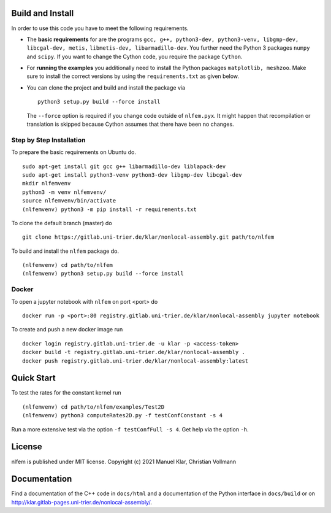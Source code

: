 Build and Install
=================

In order to use this code you have to meet the following requirements.

-  The **basic requirements** for are the programs
   ``gcc, g++, python3-dev, python3-venv, libgmp-dev, libcgal-dev, metis,`` ``libmetis-dev, libarmadillo-dev``.
   You further need the Python 3 packages ``numpy`` and ``scipy``. If
   you want to change the Cython code, you require the package
   ``Cython``.
-  For **running the examples** you additionally need to install the
   Python packages ``matplotlib, meshzoo``. Make sure to install the
   correct versions by using the ``requirements.txt`` as given below.

-   You can clone the project and build and install the package via

    ::

      python3 setup.py build --force install

    The ``--force`` option is required if you change code outside of
    ``nlfem.pyx``. It might happen that recompilation or translation is
    skipped because Cython assumes that there have been no changes.


Step by Step Installation
-------------------------------

To prepare the basic requirements on Ubuntu do.

::

  sudo apt-get install git gcc g++ libarmadillo-dev liblapack-dev
  sudo apt-get install python3-venv python3-dev libgmp-dev libcgal-dev
  mkdir nlfemvenv
  python3 -m venv nlfemvenv/
  source nlfemvenv/bin/activate
  (nlfemvenv) python3 -m pip install -r requirements.txt

To clone the default branch (master) do

::

  git clone https://gitlab.uni-trier.de/klar/nonlocal-assembly.git path/to/nlfem

To build and install the ``nlfem`` package do.

::

  (nlfemvenv) cd path/to/nlfem
  (nlfemvenv) python3 setup.py build --force install

Docker
-------

To open a jupyter notebook with ``nlfem`` on port <port> do

::

  docker run -p <port>:80 registry.gitlab.uni-trier.de/klar/nonlocal-assembly jupyter notebook

To create and push a new docker image run

::

  docker login registry.gitlab.uni-trier.de -u klar -p <access-token>
  docker build -t registry.gitlab.uni-trier.de/klar/nonlocal-assembly .
  docker push registry.gitlab.uni-trier.de/klar/nonlocal-assembly:latest

Quick Start
===========

To test the rates for the constant kernel run

::

  (nlfemvenv) cd path/to/nlfem/examples/Test2D
  (nlfemvenv) python3 computeRates2D.py -f testConfConstant -s 4

Run a more extensive test via the option ``-f testConfFull -s 4``. Get
help via the option ``-h``.

License
=======

nlfem is published under MIT license. Copyright (c) 2021 Manuel Klar, Christian Vollmann

Documentation
=============

Find a documentation of the C++ code in ``docs/html`` and a
documentation of the Python interface in ``docs/build`` or on
http://klar.gitlab-pages.uni-trier.de/nonlocal-assembly/.

